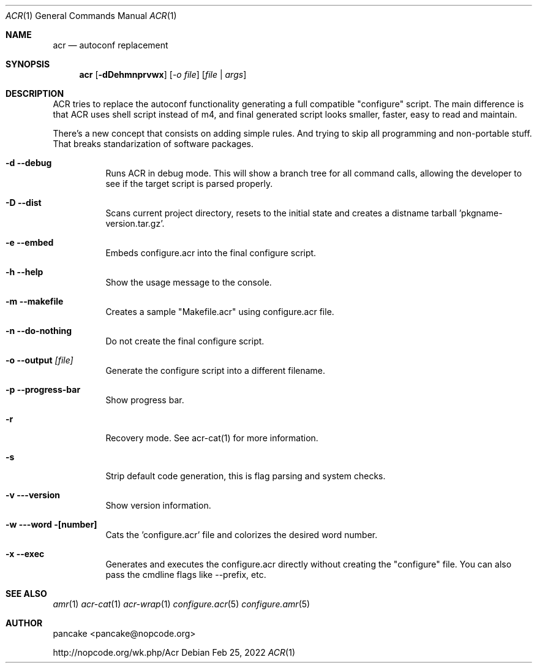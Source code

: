 .Dd Feb 25, 2022
.Dt ACR 1
.Os
.Sh NAME
.Nm acr
.Nd autoconf replacement
.Sh SYNOPSIS
.Nm acr
.Op Fl dDehmnprvwx
.Op Ar -o file
.Op Ar file | args
.Sh DESCRIPTION
ACR tries to replace the autoconf functionality generating a full
compatible "configure" script. The main difference is that ACR uses
shell script instead of m4, and final generated script looks smaller,
faster, easy to read and maintain.
.Pp
There's a new concept that consists on adding simple rules. And trying to
skip all programming and non-portable stuff. That breaks standarization
of software packages.
.Bl -tag -width indent
.It Fl d -debug
Runs ACR in debug mode. This will show a branch tree for all command calls,
allowing the developer to see if the target script is parsed properly.
.It Fl D -dist
Scans current project directory, resets to the initial state and creates
a distname tarball 'pkgname-version.tar.gz'.
.It Fl e -embed
Embeds configure.acr into the final configure script.
.It Fl h -help
Show the usage message to the console.
.It Fl m -makefile
Creates a sample "Makefile.acr" using configure.acr file.
.It Fl n -do-nothing
Do not create the final configure script.
.It Fl o -output Ar [file]
Generate the configure script into a different filename.
.It Fl p -progress-bar
Show progress bar.
.It Fl r
Recovery mode. See acr-cat(1) for more information.
.It Fl s
Strip default code generation, this is flag parsing and system checks.
.It Fl v --version
Show version information.
.It Fl w --word [number]
Cats the 'configure.acr' file and colorizes the desired word number.
.It Fl x -exec
Generates and executes the configure.acr directly without creating the
"configure" file. You can also pass the cmdline flags like \-\-prefix, etc.
.El
.Sh SEE ALSO
.Xr amr 1
.Xr acr-cat 1
.Xr acr-wrap 1
.Xr configure.acr 5
.Xr configure.amr 5
.Sh AUTHOR
pancake <pancake@nopcode.org>
.Pp
http://nopcode.org/wk.php/Acr
